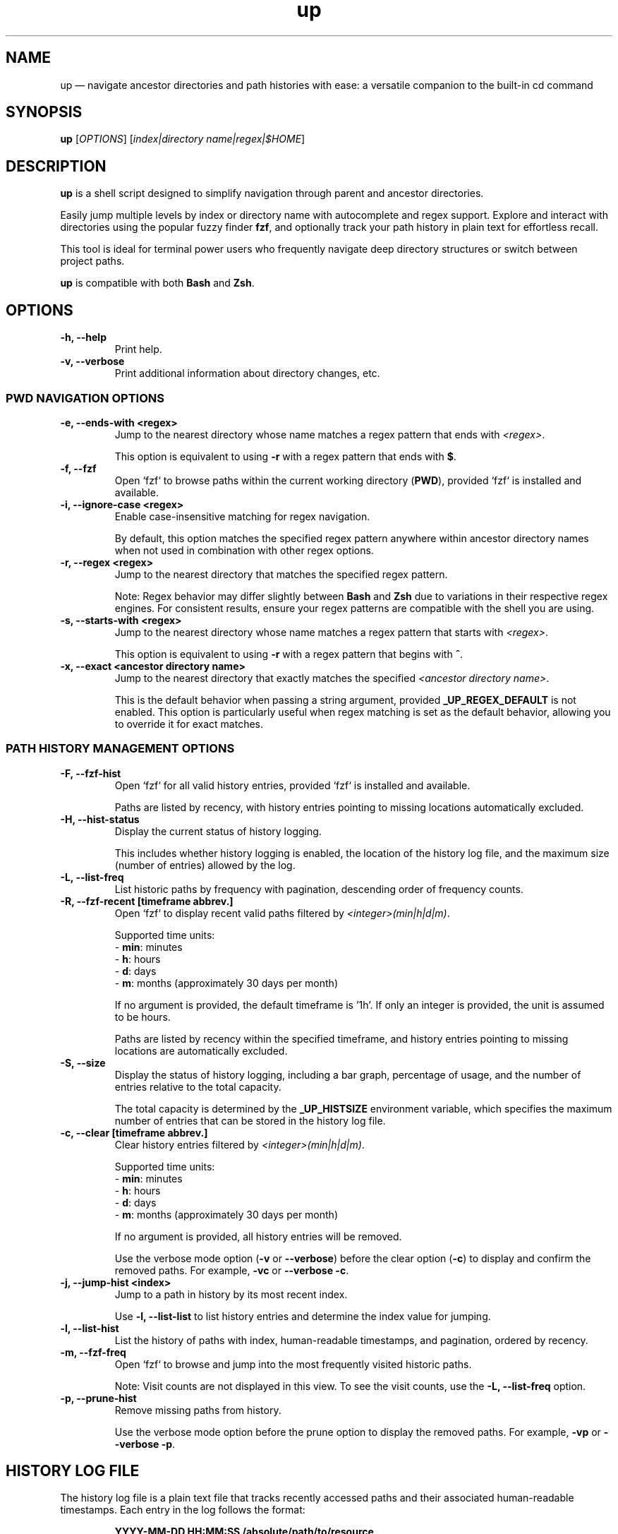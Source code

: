 .TH up 1 "April 12, 2025" "Version 1.0.0" "General Commands Manual"
.SH NAME
up — navigate ancestor directories and path histories with ease: a versatile companion to the built-in cd command
.SH SYNOPSIS
.B up
[\fIOPTIONS\fR] [\fIindex|directory name|regex|$HOME\fR]
.SH DESCRIPTION
\fBup\fR is a shell script designed to simplify navigation through parent and ancestor directories.

Easily jump multiple levels by index or directory name with autocomplete and regex support. Explore and interact with directories using the popular fuzzy finder \fBfzf\fR, and optionally track your path history in plain text for effortless recall.

This tool is ideal for terminal power users who frequently navigate deep directory structures or switch between project paths.

\fBup\fR is compatible with both \fBBash\fR and \fBZsh\fR.
.SH OPTIONS
.TP
.B \-h, --help
Print help.
.TP
.B \-v, --verbose
Print additional information about directory changes, etc.

.P
.SS PWD NAVIGATION OPTIONS
.TP
.B \-e, --ends-with <regex>
Jump to the nearest directory whose name matches a regex pattern that ends with \fI<regex>\fR.

This option is equivalent to using \fB\-r\fR with a regex pattern that ends with \fB$\fR.
.TP
.B \-f, --fzf
Open `fzf` to browse paths within the current working directory (\fBPWD\fR), provided `fzf` is installed and available.
.TP
.B \-i, --ignore-case <regex>
Enable case-insensitive matching for regex navigation.

By default, this option matches the specified regex pattern anywhere within ancestor directory names when not used in combination with other regex options.
.TP
.B \-r, --regex <regex>
Jump to the nearest directory that matches the specified regex pattern.

Note: Regex behavior may differ slightly between \fBBash\fR and \fBZsh\fR due to variations in their respective regex engines. For consistent results, ensure your regex patterns are compatible with the shell you are using.
.TP
.B \-s, --starts-with <regex>
Jump to the nearest directory whose name matches a regex pattern that starts with \fI<regex>\fR.

This option is equivalent to using \fB\-r\fR with a regex pattern that begins with \fB^\fR.
.TP
.B \-x, --exact <ancestor directory name>
Jump to the nearest directory that exactly matches the specified \fI<ancestor directory name>\fR.

This is the default behavior when passing a string argument, provided \fB_UP_REGEX_DEFAULT\fR is not enabled. This option is particularly useful when regex matching is set as the default behavior, allowing you to override it for exact matches.
.P
.SS PATH HISTORY MANAGEMENT OPTIONS
.TP
.B \-F, --fzf-hist
Open `fzf` for all valid history entries, provided `fzf` is installed and available.

Paths are listed by recency, with history entries pointing to missing locations automatically excluded.
.TP
.B \-H, --hist-status
Display the current status of history logging.
.IP
This includes whether history logging is enabled, the location of the history log file, and the maximum size (number of entries) allowed by the log.
.TP
.B \-L, --list-freq
List historic paths by frequency with pagination, descending order of frequency counts.
.TP
.B \-R, --fzf-recent [timeframe abbrev.]
Open `fzf` to display recent valid paths filtered by \fI<integer>(min|h|d|m)\fR.

Supported time units:
.nf
  - \fBmin\fR: minutes
  - \fBh\fR: hours
  - \fBd\fR: days
  - \fBm\fR: months (approximately 30 days per month)
.fi
.IP
If no argument is provided, the default timeframe is '1h'. If only an integer is provided, the unit is assumed to be hours.

Paths are listed by recency within the specified timeframe, and history entries pointing to missing locations are automatically excluded.
.TP
.B \-S, --size
Display the status of history logging, including a bar graph, percentage of usage, and the number of entries relative to the total capacity.

The total capacity is determined by the \fB_UP_HISTSIZE\fR environment variable, which specifies the maximum number of entries that can be stored in the history log file.
.TP
.B \-c, --clear [timeframe abbrev.]
Clear history entries filtered by \fI<integer>(min|h|d|m)\fR.

Supported time units:
.nf
  - \fBmin\fR: minutes
  - \fBh\fR: hours
  - \fBd\fR: days
  - \fBm\fR: months (approximately 30 days per month)
.fi
.IP
If no argument is provided, all history entries will be removed.

Use the verbose mode option (\fB-v\fR or \fB--verbose\fR) before the clear option (\fB-c\fR) to display and confirm the removed paths. For example, \fB-vc\fR or \fB--verbose \-c\fR.
.TP
.B \-j, --jump-hist <index>
Jump to a path in history by its most recent index.

Use \fB-l, --list-list\fR to list history entries and determine the index value for jumping.
.TP
.B \-l, --list-hist
List the history of paths with index, human-readable timestamps, and pagination, ordered by recency.
.TP
.B \-m, --fzf-freq
Open `fzf` to browse and jump into the most frequently visited historic paths.

Note: Visit counts are not displayed in this view. To see the visit counts, use the \fB-L, --list-freq\fR option.
.TP
.B \-p, --prune-hist
Remove missing paths from history.

Use the verbose mode option before the prune option to display the removed paths. For example, \fB-vp\fR or \fB--verbose \-p\fR.
.SH HISTORY LOG FILE
The history log file is a plain text file that tracks recently accessed paths and their associated human-readable timestamps. Each entry in the log follows the format:
.IP
\fBYYYY-MM-DD HH:MM:SS /absolute/path/to/resource\fR
.PP
The purpose of history logging is to track recently accessed paths, enabling efficient navigation and recall of frequently or recently visited locations.
.PP
.SS Why Plain Text?
The primary benefits of using a plain text file is to prioritize simplicity, portability, and accessibility:
.IP \(bu 2
\fBSimplicity\fR: Plain text files are easy to manage, edit, and inspect without requiring specialized tools or libraries.
.IP \(bu 2
\fBPortability\fR: Users can transfer history logs between systems without concerns about database compatibility or dependencies.
.IP \(bu 2
\fBTransparency\fR: Plain text ensures the log is human-readable, making it straightforward to debug or modify.
.IP \(bu 2
\fBInteroperability\fR: Works seamlessly with standard command-line tools like \fBgrep\fR, \fBawk\fR, and \fBsed\fR for advanced processing and analysis.
.IP \(bu 2
\fBDisposability\fR: Plain text logs are lightweight and easy to clear or reset, aligning with the transient nature of directory navigation. Most users do not need to preserve long-term path usage history.
.PP
.SS Environment Variables
The following environment variables control how the history log behaves:
.IP \(bu 2
\fB_UP_ENABLE_HIST\fR: By default history is not logged, you must add this line to your shell configuration to enable:
.IP
export _UP_ENABLE_HIST=true
.IP \(bu 2
\fB_UP_EXCLUDED_PATHS\fR: Specifies excluded paths from history logging, defined as an array.
.IP \(bu 2
\fB_UP_HISTFILE\fR: Specifies the path to the history log file. Defaults to \fB~/.cache/up_history.log\fR.
.IP \(bu 2
\fB_UP_HISTSIZE\fR: Determines the maximum number of entries that can be stored in the log file. Once the limit is reached, the oldest entries are removed to make space for new ones. Defaults to 250 entries/lines.
.SS Accessing History
The history logging feature enhances usability by integrating `fzf` with options such as \fB\-R\fR (recent) and \fB\-m\fR (frequent) for quick access to relevant paths. Users can also specify timeframe arguments to filter history when clearing or visiting the most recent paths (e.g., '1h' for one hour or '15min' for 15 minutes).
.PP
For further details on managing the history log, refer to the relevant option and environment variable descriptions.
.SH EXAMPLES
.TP
.SS PWD NAVIGATION
.TP
.B up
Jump to parent directory.
.TP
.B up 2
Jump two levels up in the directory tree.
.TP
.B up ~
Go to HOME path regardless of \fBPWD\fR.
.TP
.B up \-
Go to previous path (\fBOLDPWD\fR).
.TP
.B up <tab>
Display completion list of ancestor directories.
.TP
.B up -r src
Jump to nearest directory matching 'src' (regex).
.TP
.B up -i 'logs$'
Jump to nearest directory ending with 'logs' (ignore case).
.TP
.B up -eiv logs
Equivalent to previous example but with verbose output.
.TP
.SS PATH HISTORY MANAGEMENT
.TP
.B up -j 20
Jump to the the 20th most recent path in history.
.TP
.B up -R 10min
Open `fzf` for valid paths accessed in the last 10 minutes.
.TP
.B up -R
Open `fzf` for valid paths accessed in the last hour, default behavior with no argument.
.TP
.B up -R 2
Open `fzf` for valid paths accessed in the two hours, default behavior with only integer argument.
.TP
.B up --clear
Remove all history entries without confirmation.
.TP
.B up -vc 2d
Display all history entries older than 2 days and prompt for confirmation before deleting them.
.SS EDGE CASES
When a directory name is an integer or matches a command option, append a trailing \fB/\fR to avoid ambiguity.
.TP
To navigate to a directory named \fB0\fR, use \fBup 0/\fR.
.TP
For directories named \fB\-h\fR or \fB\-\-help\fR, use \fBup \-h/\fR or \fBup \-\-help/\fR.
.TP
Directories that begin with a hyphen, such as \fB\-exampleDir\fR, are fully supported. This is because all instances of \fBcd\fR within the script use the form \fBcd -- <path>\fR, ensuring compatibility with such names.
.SH DEPENDENCIES
.TP
.B eza, fzf, ls, stat, tree
Optional dependencies for interactive fuzzy finding.

If \fBeza\fR is not available, \fBls\fR and \fBtree\fR are the default tools utilized by \fBfzf\fR options for path inspection within the preview window.

The uutils coreutils (\fBustat\fR) and GNU coreutils (\fBgstat\fR) versions of \fBstat\fR are preferred over BSD variants for readability.

Note: Default \fBfzf\fR options defined may not be supported with older versions. These scripts were tested with version 0.61.1. For example, the change-preview option is unavailable in 0.24 (devel).
.TP
.B awk, cut, grep, perl, sed, sort, tac, tr, uniq
Standard tools used for processing history files and transforming text.
.TP
.B bat, less, more, most
Tools used for paginated outputs when viewing history listings, such as those generated by the \fB\-l\fR and \fB\-L\fR options. The tools are listed in order of preference.
.TP
.B ANSI-compatible terminal with Nerd Fonts
Recommended for styled output and icon rendering of default \fBfzf\fR options, specifically for previews and headings.

While most of the following terminal emulators have not been tested with these scripts, they are reportedly compatible with Nerd Fonts:
.RS 10
.IP \(bu 2
\fBAlacritty\fR: A lightweight and fast terminal emulator that fully supports Nerd Fonts.
.IP \(bu 2
\fBGNOME Terminal\fR: The default terminal for GNOME, which can display Nerd Fonts with proper configuration.
.IP \(bu 2
\fBiTerm2\fR: A highly customizable terminal emulator for macOS, offering full Nerd Fonts support.
.IP \(bu 2
\fBKitty\fR: A GPU-accelerated terminal emulator with advanced support for Nerd Fonts.
.IP \(bu 2
\fBKonsole\fR: The default terminal emulator for KDE, supporting Nerd Fonts out of the box.
.IP \(bu 2
\fBWezTerm\fR: A modern terminal emulator with GPU acceleration and extensive font support.
.IP \(bu 2
\fBWindows Terminal\fR: A modern terminal emulator for Windows with complete Nerd Fonts compatibility.
.RE
.IP
Note: The default Terminal application on macOS does not support Nerd Fonts. To use Nerd Fonts, consider installing one of the terminal emulators above. For more details on configuring Nerd Fonts, visit:
.IP
\fBhttps://www.nerdfonts.com\fR
.SH INSTALLATION
To install \fBup\fR, clone the repository to your preferred location and source the scripts in your shell configuration file. For example,

git clone https://github.com/LittleWalter/up ~/.local/share/shell/up
.TP
Add the following to your \fB.bashrc\fR or \fB.zshrc\fR file:

.nf
source ~/.local/share/shell/up/up.bash
.fi
.TP
Reload your shell configuration by sourcing your shell configuration file, e.g., \fBsource ~/.bashrc\fR, or relaunch terminal.
.SS TAB COMPLETION SETUP
To enable tab completion for \fBup\fR, source the \fBup_completion.bash\fR script in your shell configuration file.
.TP
Add the following line to your \fB.bashrc\fR or \fB.zshrc\fR file:

.nf
source ~/.local/share/shell/up/up_completion.bash
.fi
.TP
For Zsh, add the following lines to your \fB.zshrc\fR before sourcing \fBup.bash\fR and \fBup_completion.bash\fR:

.nf
autoload -U +X compinit && compinit # Enable Zsh completion
autoload -U +X bashcompinit && bashcompinit # Enable Bash completion compatibility
.fi
.TP
Reload your shell configuration by sourcing your shell configuration file, e.g., `source ~/.bashrc`, or relaunch terminal.
.SH ENVIRONMENT VARIABLES
.TP
Place environment variables within .bashrc, .zshrc, or .zshenv.
.TP
.B _UP_ALWAYS_VERBOSE
Controls whether directory change information is always printed (Default: \fIfalse\fR).

To enable persistent verbose output, add the following to your shell configuration file:
 
export _UP_ALWAYS_VERBOSE=true
.TP
.B _UP_CONFIG_FILE
The path to the optional \fBup\fR configuration file, designed to reduce clutter in your shell configuration.

Default location: \fB$HOME/.config/up/up_settings.conf\fR

To simplify usage and eliminate the need for external parsers, the configuration file adopts a straightforward key-value format:

\fB_UP_ENVIRONMENT_VARIABLE_NAME=value\fR

For example,

.nf
# ╻ ╻┏━┓   ┏━┓┏━╸╺┳╸╺┳╸╻┏┓╻┏━╸┏━┓ ┏━╸┏━┓┏┓╻┏━╸
# ┃ ┃┣━┛   ┗━┓┣╸  ┃  ┃ ┃┃┗┫┃╺┓┗━┓ ┃  ┃ ┃┃┗┫┣╸
# ┗━┛╹  ╺━╸┗━┛┗━╸ ╹  ╹ ╹╹ ╹┗━┛┗━┛╹┗━╸┗━┛╹ ╹╹
# REF: `man up` or `up --help` for info on environent variables

# Genenal Settings
_UP_ALWAYS_VERBOSE=false

# PWD Settings
_UP_ALWAYS_IGNORE_CASE=false
_UP_REGEX_DEFAULT=false
_UP_FZF_PWDOPTS=(
	--height=50%
	--layout=reverse
	--prompt=" Path: "
	--header="󰌑 cd   ^P"
	--preview="eza --color=always --icons --tree {}"
	--bind="ctrl-p:toggle-preview"
	--bind="ctrl-l:change-preview(eza --color=always --icons -laah {})"
	--bind="ctrl-i:change-preview(echo '\\`stat\\`:'; stat {})"
	--bind="ctrl-t:change-preview(eza --color=always --icons --tree {})"
	--bind="ctrl-j:preview-page-down,ctrl-k:preview-page-up"
	--preview-window=70%,border-double,top
	--preview-label="[ 󰈍 ^L   ^T   ^I   ^J   ^K ]"
	# Catppuccin Mocha theme
	--color="fg:#c6aad9,hl:#f5a97f"
	--color="fg+:#f4dbd6,bg+:#272935,hl+:#94e2d5"
	--color="info:#a6da95,prompt:#c6a0f6,pointer:#e28b83,marker:#94e2d5,spinner:#f5a97f,header:#e5c890"
)

# History Settings
_UP_ENABLE_HIST=true
_UP_HISTFILE=$XDG_CACHE_HOME/up_history.log
_UP_HISTSIZE=1000
_UP_FZF_HISTOPTS=(
	--height=50%
	--layout=reverse
	--prompt="󰜊 Path: "
	--header="󰌑 cd   ^P  󰮉^D   Missing Paths Omitted"
	--preview="eza --color=always --icons --tree {}"
	--bind="ctrl-p:toggle-preview"
	--bind="ctrl-l:change-preview(eza --color=always --icons -laah {})"
	--bind="ctrl-i:change-preview(echo '\\`stat\\`:'; stat {})"
	--bind="ctrl-t:change-preview(eza --color=always --icons --tree {})"
	--bind="ctrl-d:execute(rmd -l {})" # Run custom `rm -rf` script
	--preview-window=hidden
	--bind="ctrl-j:preview-page-down,ctrl-k:preview-page-up"
	--preview-window=70%,border-double,top
	--preview-label="[ 󰈍 ^L   ^T   ^I   ^J   ^K ]"
	# Catppuccin Mocha theme
	--color="fg:#b7bdf8,hl:#f4dbd6"
	--color="fg+:#f4dbd6,bg+:#272935,hl+:#c6a0f6"
	--color="info:#94e2d5,prompt:#f5c2e7,pointer:#f5a97f,marker:#94e2d5,spinner:#e28b83,header:#a6da95"
)
_UP_EXCLUDED_PATHS=(
	"$HOME"
)

# Style Settings: Catppuccin Mocha theme
_UP_NO_STYLES=false
_UP_DIR_CHANGE_STYLE="\\033[38;2;249;226;175m"
_UP_ERR_STYLE="\\033[48;2;243;160;168m\\033[38;2;30;30;46m"
_UP_PWD_STYLE="\\033[38;2;166;227;161m"
_UP_OLDPWD_STYLE="\\033[38;2;88;91;112m"
_UP_REGEX_STYLE="\\033[38;2;116;199;236m"
.fi

Note: Environment variables explicitly defined in your shell configuration take precedence over values in the configuration file. If a variable is not defined in your shell configuration, the value from the configuration file is used. If neither is set, a sensible default is applied (refer to specific variables for default values).

.TP
.SS PWD ENVIRONMENT VARIABLES
.TP
.B _UP_ALWAYS_IGNORE_CASE
Enables case-insensitive regex matching by default (Default: \fIfalse\fR).

To enable this feature, add the following to your shell configuration file:
.IP
export _UP_ALWAYS_IGNORE_CASE=true
.TP
.B _UP_FZF_PWDOPTS
Configure \fBfzf\fR options specifically for the current working directory. This environment variable, defined as an array, is utilized by the \fB-f, --fzf\fR option.

.nf
FZF_PWDOPTS_DEFAULT=(
	--height=50%
	--layout=reverse
	--prompt=" Path: "
	--header="󰌑 cd   ^P"
	--preview="tree -C {}"
	--bind="ctrl-l:change-preview(ls --color=always -lAh {})"
	--bind="ctrl-t:change-preview(tree -C {})"
	--bind="ctrl-i:change-preview(echo '\\`stat\\`'; stat {})"
	--bind="ctrl-p:toggle-preview"
	--bind="ctrl-j:preview-page-down,ctrl-k:preview-page-up"
	--preview-window=70%,border-double,top
	--preview-label="[ 󰈍 ^L   ^T   ^I   ^J   ^K ]"
)
.fi
.IP
You can customize these options by defining the \fB_UP_FZF_PWDOPTS\fR array. For example:
.IP
.nf
_UP_FZF_PWDOPTS=(
	--height=50%
	--layout=reverse
	--prompt="Navigate > "
	--preview="tree -C {}"
	--header="󰌑 Current Directory Navigation |  Use Arrow Keys  Ctrl-L (List Details)  Ctrl-T (Tree View)"
	--bind="ctrl-l:change-preview(ls --color=always -lAh {})"
	--bind="ctrl-t:change-preview(tree -C {})"
	--bind="ctrl-p:toggle-preview"
	--color="header:bright-blue,pointer:bright-magenta,preview-bg:-1"
)
.fi
.IP
Export the variable to make the changes effective:
.IP
export _UP_FZF_PWDOPTS
.IP
Note: A compatible terminal emulator with Nerd Fonts is required to render icons (see DEPENDENCIES).
.TP
.B _UP_REGEX_DEFAULT
Use regex as default instead of exact matches (Default: \fBfalse\fR).

To enable regex searches for ancestor directory names, use: export _UP_REGEX_DEFAULT=true
.TP
.SS PATH HISTORY ENVIRONMENT VARIABLES
.TP
.B _UP_ENABLE_HIST
Enable history file (Default: \fBfalse\fR).

To enable history logging, use: export _UP_ENABLE_HIST=true
.TP
.B _UP_EXCLUDED_PATHS
An array of exact paths to exclude from the history log.

You can define this array in your shell configuration file to prevent specific paths from being logged. Paths listed in the array are matched directly against potential log entries. Wildcard expansion is not guaranteed to work correctly.

For example:

.nf
_UP_EXCLUDED_PATHS=(
	"$HOME"
	"$HOME/.Trash"
	"$HOME/.ssh"
	"/tmp"
	"/var/log"
)
.fi

Export the array to make the exclusions effective:
.IP
export _UP_EXCLUDED_PATHS

.IP
This variable accepts full paths only; relative paths and glob patterns are not supported. Ensure that all entries are formatted correctly and represent valid directories or files to avoid unexpected behavior.

Default: Empty array, which logs all paths without exclusions.
.TP
.B _UP_FZF_HISTOPTS
Configure \fBfzf\fR options specifically for history entries. This environment variable, defined as an array, is utilized by the \fB-F, --fzf-hist\fR and \fB-m, --fzf-freq\fR options.

When `eza` in not available, the default options are defined as:

.nf
FZF_HISTOPTS_DEFAULT=(
	--height=50%
	--layout=reverse
	--prompt="󰜊 Path: "
	--header="󰌑 cd   ^P   Missing Paths Omitted"
	--preview-window=hidden
	--preview="tree -C {}"
	--bind="ctrl-l:change-preview(ls --color=always -lAh {})"
	--bind="ctrl-t:change-preview(tree -C {})"
	--bind="ctrl-i:change-preview(echo '\\`stat\\`'; stat {})"
	--bind="ctrl-p:toggle-preview"
	--bind="ctrl-j:preview-page-down,ctrl-k:preview-page-up"
	--preview-window=70%,border-double,top
	--preview-label="[ 󰈍 ^L   ^T   ^I   ^J   ^K ]"
)
.fi
.IP
You can customize these options by defining the \fB_UP_FZF_HISTOPTS\fR array. For example:

.nf
_UP_FZF_HISTOPTS=(
	--height=40%
	--layout=reverse
	--header="󰌑 History Navigation |  Ctrl-N (New Paths)  Ctrl-F (Frequent)  Ctrl-P (Preview)"
	--prompt=" History > "
	--preview-window=70%,wrap,border-rounded
	--preview="ls --color=always -lhA {}"
	--bind="ctrl-p:toggle-preview"
	--bind="ctrl-n:reload(up -R),ctrl-f:reload(up -m)"
	--color="header:bright-blue,pointer:bright-magenta"
)
.fi
.IP
Export the variable to make the changes effective:

export _UP_FZF_HISTOPTS
.IP
Note: A compatible terminal emulator with Nerd Fonts is required to render icons (see DEPENDENCIES).
.TP
.B _UP_HISTFILE
Path to the history file (Default: \fB$HOME/.cache/up_history.log\fR).
.TP
.B _UP_HISTSIZE
Maximum number of history entries (Default: \fB250\fR)
.TP
.SS OUTPUT ENVIRONMENT VARIABLES
.TP
.B _UP_DIR_CHANGE_STYLE
Set ANSI styling for the number of directories jumped.
.TP
.B _UP_ERR_STYLE
Set ANSI styling for error message output.
.TP
.B _UP_NO_STYLES
Disable all output styling (Default: \fBfalse\fR).

To disable output styling, use: export _UP_NO_STYLES=true
.TP
.B _UP_OLDPWD_STYLE
Set ANSI styling for the previous directory (\fBOLDPWD\fR).
.TP
.B _UP_PWD_STYLE
Set ANSI styling for the current directory (\fBPWD\fR).
.TP
.B _UP_REGEX_STYLE
Set ANSI styling for regex patterns.
.SH RELATED COMMANDS
.TP
.B ph
A wrapper function for \fBup\fR, designed specifically for navigating path history.

This function provides a more intuitive interface than using \fBup\fR directly, enabling efficient directory jumps by leveraging global path tracking with \fBup_passthru\fR.

For detailed usage information, see \fBph --help\fR.
.TP
.B up_passthru
A background helper function that captures directory changes triggered by commands like `cd`, `zoxide`, `jump`, etc.
.IP
To use this function, alias the desired commands:
.IP
alias cd='passthru cd' # cd support
.br
alias z='passthru z'   # zoxide support
.IP
Note: To skip history logging with \fBcd\fR, use the command:
.IP
builtin cd -- <path>
.P
To enable these functions, use:
.TP
\fBexport _UP_ENABLE_HIST=true\fR
.TP
History-related functions are not sourced when \fB_UP_ENABLE_HIST\fR is not exported.
.SH TIPS AND TRICKS
.TP
.B Customize Default Behaviors
.IP \(bu 2
Use the \fB_UP_ENABLE_HIST\fR environment variable to enable or disable history logging.
.IP \(bu 2
Adjust the maximum history size with \fB_UP_HISTSIZE\fR to suit your usage needs (e.g., increase the limit for longer path histories).
.IP \(bu 2
By enabling \fB_UP_REGEX_DEFAULT\fR, ancestor directories are matched using regex patterns by default instead of exact names.

.TP
.B Combine Options for Flexibility
.IP \(bu 2
Combine \fB\-i\fR and \fB\-e\fR for case-insensitive regex searches (e.g., \fBup \-ie 'logs'\fR).
.IP \(bu 2
Use \fB\-e\fR or \fB\-s\fR with \fB\-x\fR to jump directly to directories based on specific patterns.

.TP
.B Debug Directory Selection
.IP \(bu 2
Use the \fB\-v\fR option with any navigation command to print additional path information about the matching process.

.TP
.B Create Aliases for Common Tasks
.IP \(bu 2
Simplify navigation by adding aliases to your shell configuration file. Examples:
.IP
\fBalias u="up -i"\fR             # Jump to the nearest regex match, ignore case
.br
\fBalias m="up -m"\fR             # Open most frequently visited paths in `fzf`
.br
\fBalias recent="up -R 1d"\fR     # List paths accessed in the last day

Check for conflicts using \fBcommand -v <alias>\fR.

.TP
.B Advanced Shell Configuration Ideas
.IP \(bu 2
Dynamically source and define aliases based on your current shell setup to gracefully handle errors, such as missing or inaccessible scripts.

.nf
# Source the `up` function, if available
_UP_SCRIPT_PATH="$HOME/.local/share/shell/up/up.bash"
if [[ -f "$_UP_SCRIPT_PATH" ]]; then
  source "$_UP_SCRIPT_PATH"
fi
# Only source the completion script and define aliases if `up` is available
if command -v up &>/dev/null; then
  # Source the `up` completion function, if available
  _UP_COMPLETION_PATH="$HOME/.local/share/shell/up/up_completion.bash"
  if [[ -f "$_UP_COMPLETION_PATH" ]]; then
    source "$_UP_COMPLETION_PATH"
  fi
  # Path navigation aliases for convenience
  alias u="up -i"             # Jump to nearest regex match, case-insensitive
  # Check if path history logging is enabled
  if [[ "$(up -H)" =~ enabled ]]; then
    alias cd="up_passthru cd" # Track path history with `cd`
    alias m="up -m"           # Open most frequently visited paths in `fzf`
    alias recent="up -R 1d"   # List paths accessed in the last 24 hours
  fi
fi
.fi

.TP
.B Tab Completion
.IP \(bu 2
Enable tab completion for faster navigation. Source the provided \fBup_completion.bash\fR script in your shell configuration file (see TAB COMPLETION SETUP).
.SH SEE ALSO
\fBcd(1)\fR, \fBeza(1)\fR, \fBfzf(1)\fR, \fBstat(1)\fR, \fBtree(1)\fR, \fBzoxide(1)\fR

For more information on related tools, visit:
.nf
https://github.com/eza-community/eza
https://github.com/junegunn/fzf
https://github.com/Old-Man-Programmer/tree
https://github.com/ajeetdsouza/zoxide
.fi
.SH LICENSE
This project is licensed under the MIT License.

Detailed licensing information can be found in the LICENSE file included in the repository or by visiting:
https://opensource.org/licenses/MIT
.SH BUGS AND KNOWN ISSUES
The accompanying tab completion script lacks support for color formatting and consistent ordering due to limitations in shell completion frameworks.

.nf
Report issues or suggestions for improvement at:
https://github.com/LittleWalter/up/issues
.fi
.SH AUTHOR
LittleWalter

Source code: https://github.com/LittleWalter/up
